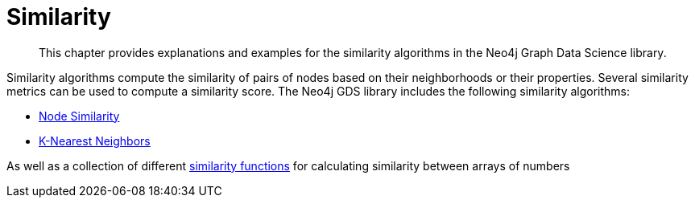 [[algorithms-similarity]]
= Similarity
:description: This chapter provides explanations and examples for the similarity algorithms in the Neo4j Graph Data Science library.

[abstract]
--
This chapter provides explanations and examples for the similarity algorithms in the Neo4j Graph Data Science library.
--

Similarity algorithms compute the similarity of pairs of nodes based on their neighborhoods or their properties.
Several similarity metrics can be used to compute a similarity score.
The Neo4j GDS library includes the following similarity algorithms:

* xref::algorithms/node-similarity.adoc[Node Similarity]
* xref::algorithms/knn.adoc[K-Nearest Neighbors]

As well as a collection of different xref::algorithms/similarity-functions.adoc[similarity functions] for calculating similarity between arrays of numbers

